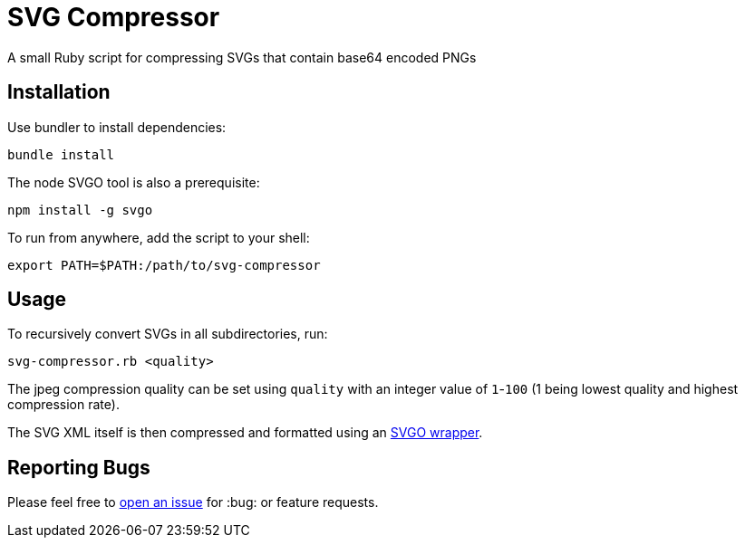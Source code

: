 = SVG Compressor

A small Ruby script for compressing SVGs that contain base64 encoded PNGs

== Installation

Use bundler to install dependencies:

```
bundle install
```

The node SVGO tool is also a prerequisite:

```
npm install -g svgo
```

To run from anywhere, add the script to your shell:

```bash
export PATH=$PATH:/path/to/svg-compressor
```

== Usage

To recursively convert SVGs in all subdirectories, run:

```bash
svg-compressor.rb <quality>
```

The jpeg compression quality can be set using `quality` with an integer value of `1`-`100` (1 being lowest quality and highest compression rate).

The SVG XML itself is then compressed and formatted using an https://github.com/tribune/svgo_wrapper[SVGO wrapper].


== Reporting Bugs

Please feel free to https://github.com/bsmth/svg-compressor/issues[open an issue] for :bug: or feature requests.
